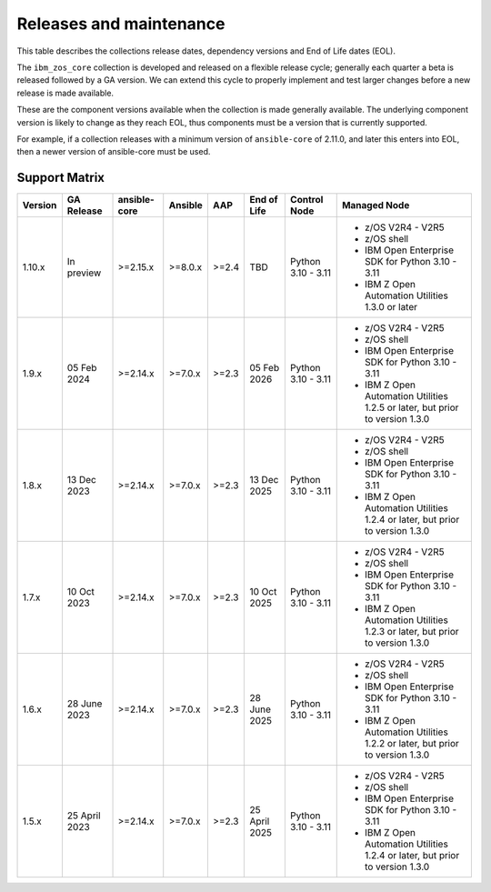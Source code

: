 ========================
Releases and maintenance
========================

This table describes the collections release dates, dependency versions and End of Life dates (EOL).

The ``ibm_zos_core`` collection is developed and released on a flexible release cycle; generally each quarter
a beta is released followed by a GA version. We can extend this cycle to properly implement and test larger
changes before a new release is made available.

These are the component versions available when the collection is made generally available. The underlying
component version is likely to change as they reach EOL, thus components must be a version that is
currently supported.

For example, if a collection releases with a minimum version of ``ansible-core`` of 2.11.0, and later this
enters into EOL, then a newer version of ansible-core must be used.

Support Matrix
==============
+---------+---------------+--------------+---------+-------+---------------+--------------------+----------------------------------------------------------------------------+
| Version | GA Release    | ansible-core | Ansible | AAP   | End of Life   | Control Node       | Managed Node                                                               |
+=========+===============+==============+=========+=======+===============+====================+============================================================================+
| 1.10.x  | In preview    | >=2.15.x     | >=8.0.x | >=2.4 | TBD           | Python 3.10 - 3.11 | - z/OS V2R4 - V2R5                                                         |
|         |               |              |         |       |               |                    | - z/OS shell                                                               |
|         |               |              |         |       |               |                    | - IBM Open Enterprise SDK for Python 3.10 - 3.11                           |
|         |               |              |         |       |               |                    | - IBM Z Open Automation Utilities 1.3.0 or later                           |
+---------+---------------+--------------+---------+-------+---------------+--------------------+----------------------------------------------------------------------------+
| 1.9.x   | 05 Feb 2024   | >=2.14.x     | >=7.0.x | >=2.3 | 05 Feb 2026   | Python 3.10 - 3.11 |- z/OS V2R4 - V2R5                                                          |
|         |               |              |         |       |               |                    |- z/OS shell                                                                |
|         |               |              |         |       |               |                    |- IBM Open Enterprise SDK for Python 3.10 - 3.11                            |
|         |               |              |         |       |               |                    |- IBM Z Open Automation Utilities 1.2.5 or later, but prior to version 1.3.0|
+---------+---------------+--------------+---------+-------+---------------+--------------------+----------------------------------------------------------------------------+
| 1.8.x   | 13 Dec 2023   | >=2.14.x     | >=7.0.x | >=2.3 | 13 Dec 2025   | Python 3.10 - 3.11 |- z/OS V2R4 - V2R5                                                          |
|         |               |              |         |       |               |                    |- z/OS shell                                                                |
|         |               |              |         |       |               |                    |- IBM Open Enterprise SDK for Python 3.10 - 3.11                            |
|         |               |              |         |       |               |                    |- IBM Z Open Automation Utilities 1.2.4 or later, but prior to version 1.3.0|
+---------+---------------+--------------+---------+-------+---------------+--------------------+----------------------------------------------------------------------------+
| 1.7.x   | 10 Oct 2023   | >=2.14.x     | >=7.0.x | >=2.3 | 10 Oct 2025   | Python 3.10 - 3.11 |- z/OS V2R4 - V2R5                                                          |
|         |               |              |         |       |               |                    |- z/OS shell                                                                |
|         |               |              |         |       |               |                    |- IBM Open Enterprise SDK for Python 3.10 - 3.11                            |
|         |               |              |         |       |               |                    |- IBM Z Open Automation Utilities 1.2.3 or later, but prior to version 1.3.0|
+---------+---------------+--------------+---------+-------+---------------+--------------------+----------------------------------------------------------------------------+
| 1.6.x   | 28 June 2023  | >=2.14.x     | >=7.0.x | >=2.3 | 28 June 2025  | Python 3.10 - 3.11 |- z/OS V2R4 - V2R5                                                          |
|         |               |              |         |       |               |                    |- z/OS shell                                                                |
|         |               |              |         |       |               |                    |- IBM Open Enterprise SDK for Python 3.10 - 3.11                            |
|         |               |              |         |       |               |                    |- IBM Z Open Automation Utilities 1.2.2 or later, but prior to version 1.3.0|
+---------+---------------+--------------+---------+-------+---------------+--------------------+----------------------------------------------------------------------------+
| 1.5.x   | 25 April 2023 | >=2.14.x     | >=7.0.x | >=2.3 | 25 April 2025 | Python 3.10 - 3.11 |- z/OS V2R4 - V2R5                                                          |
|         |               |              |         |       |               |                    |- z/OS shell                                                                |
|         |               |              |         |       |               |                    |- IBM Open Enterprise SDK for Python 3.10 - 3.11                            |
|         |               |              |         |       |               |                    |- IBM Z Open Automation Utilities 1.2.4 or later, but prior to version 1.3.0|
+---------+---------------+--------------+---------+-------+---------------+--------------------+----------------------------------------------------------------------------+